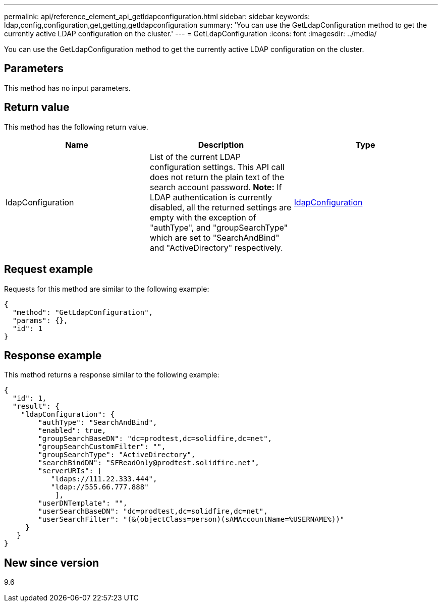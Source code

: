---
permalink: api/reference_element_api_getldapconfiguration.html
sidebar: sidebar
keywords: ldap,config,configuration,get,getting,getldapconfiguration
summary: 'You can use the GetLdapConfiguration method to get the currently active LDAP configuration on the cluster.'
---
= GetLdapConfiguration
:icons: font
:imagesdir: ../media/

[.lead]
You can use the GetLdapConfiguration method to get the currently active LDAP configuration on the cluster.

== Parameters

This method has no input parameters.

== Return value

This method has the following return value.

[options="header"]
|===
|Name |Description |Type
a|
ldapConfiguration
a|
List of the current LDAP configuration settings. This API call does not return the plain text of the search account password. *Note:* If LDAP authentication is currently disabled, all the returned settings are empty with the exception of "authType", and "groupSearchType" which are set to "SearchAndBind" and "ActiveDirectory" respectively.

a|
xref:reference_element_api_ldapconfiguration.adoc[ldapConfiguration]
|===

== Request example

Requests for this method are similar to the following example:

----
{
  "method": "GetLdapConfiguration",
  "params": {},
  "id": 1
}
----

== Response example

This method returns a response similar to the following example:

----
{
  "id": 1,
  "result": {
    "ldapConfiguration": {
        "authType": "SearchAndBind",
        "enabled": true,
        "groupSearchBaseDN": "dc=prodtest,dc=solidfire,dc=net",
        "groupSearchCustomFilter": "",
        "groupSearchType": "ActiveDirectory",
        "searchBindDN": "SFReadOnly@prodtest.solidfire.net",
        "serverURIs": [
           "ldaps://111.22.333.444",
           "ldap://555.66.777.888"
            ],
        "userDNTemplate": "",
        "userSearchBaseDN": "dc=prodtest,dc=solidfire,dc=net",
        "userSearchFilter": "(&(objectClass=person)(sAMAccountName=%USERNAME%))"
     }
   }
}
----

== New since version

9.6
